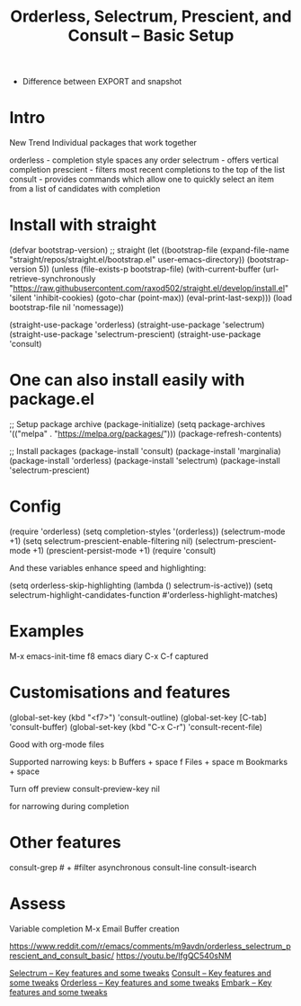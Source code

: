 #+title: Orderless, Selectrum, Prescient, and Consult -- Basic Setup
#+ROAM_TAGS: consult selectrum orderless prescient embark
#+created: [2021-03-20 Sat]
#+last_modified: [2021-03-20 Sat 09:59]
#+STARTUP: showall

- Difference between EXPORT and snapshot

* Intro

New Trend
Individual packages that work together

orderless - completion style spaces any order
selectrum - offers vertical completion
prescient - filters most recent completions to the top of the list
consult - provides commands which allow one to quickly select
an item from a list of candidates with completion

* Install with straight

(defvar bootstrap-version) ;; straight
(let ((bootstrap-file
       (expand-file-name "straight/repos/straight.el/bootstrap.el" user-emacs-directory))
      (bootstrap-version 5))
  (unless (file-exists-p bootstrap-file)
    (with-current-buffer
	(url-retrieve-synchronously
	 "https://raw.githubusercontent.com/raxod502/straight.el/develop/install.el"
	 'silent 'inhibit-cookies)
      (goto-char (point-max))
      (eval-print-last-sexp)))
  (load bootstrap-file nil 'nomessage))

(straight-use-package 'orderless)
(straight-use-package 'selectrum)
(straight-use-package 'selectrum-prescient)
(straight-use-package 'consult)

* One can also install easily with package.el

;; Setup package archive
(package-initialize)
(setq package-archives '(("melpa" . "https://melpa.org/packages/")))
(package-refresh-contents)

;; Install packages
(package-install 'consult)
(package-install 'marginalia)
(package-install 'orderless)
(package-install 'selectrum)
(package-install 'selectrum-prescient)

* Config

(require 'orderless)
(setq completion-styles '(orderless))
(selectrum-mode +1)
(setq selectrum-prescient-enable-filtering nil)
(selectrum-prescient-mode +1)
(prescient-persist-mode +1)
(require 'consult)

And these variables enhance speed and highlighting:

(setq orderless-skip-highlighting (lambda () selectrum-is-active))
(setq selectrum-highlight-candidates-function #'orderless-highlight-matches)

* Examples

M-x emacs-init-time
f8 emacs diary
C-x C-f captured

* Customisations and features

(global-set-key (kbd "<f7>") 'consult-outline)
(global-set-key [C-tab] 'consult-buffer)
(global-set-key (kbd "C-x C-r") 'consult-recent-file)

Good with org-mode files

Supported narrowing keys:
b Buffers + space
f Files + space
m Bookmarks + space

Turn off preview
consult-preview-key nil

for narrowing during completion

* Other features

consult-grep # + #filter
asynchronous
consult-line
consult-isearch

* Assess

Variable completion
M-x
Email
Buffer creation

https://www.reddit.com/r/emacs/comments/m9avdn/orderless_selectrum_prescient_and_consult_basic/
https://youtu.be/lfgQC540sNM

[[file:consult-orderless-selectrum-etc/2021-03-21-consult_video_2.org][Selectrum -- Key features and some tweaks]]
[[file:consult-orderless-selectrum-etc/consult-2-video.org][Consult -- Key features and some tweaks]]
[[file:orderless-video.org][Orderless -- Key features and some tweaks]]
[[file:consult-orderless-selectrum-etc/embark-video.org][Embark -- Key features and some tweaks]]
